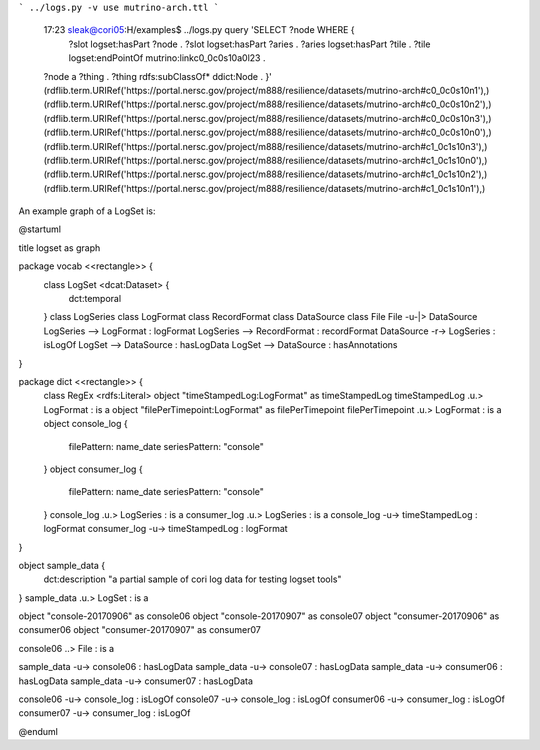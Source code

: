 
```
../logs.py -v use mutrino-arch.ttl
```

    17:23 sleak@cori05:H/examples$ ../logs.py query 'SELECT ?node WHERE {
      ?slot logset:hasPart ?node .
      ?slot logset:hasPart ?aries .
      ?aries logset:hasPart ?tile .
      ?tile  logset:endPointOf mutrino:linkc0_0c0s10a0l23 .
    ?node a ?thing .
    ?thing rdfs:subClassOf* ddict:Node .
    }'
    (rdflib.term.URIRef('https://portal.nersc.gov/project/m888/resilience/datasets/mutrino-arch#c0_0c0s10n1'),)
    (rdflib.term.URIRef('https://portal.nersc.gov/project/m888/resilience/datasets/mutrino-arch#c0_0c0s10n2'),)
    (rdflib.term.URIRef('https://portal.nersc.gov/project/m888/resilience/datasets/mutrino-arch#c0_0c0s10n3'),)
    (rdflib.term.URIRef('https://portal.nersc.gov/project/m888/resilience/datasets/mutrino-arch#c0_0c0s10n0'),)
    (rdflib.term.URIRef('https://portal.nersc.gov/project/m888/resilience/datasets/mutrino-arch#c1_0c1s10n3'),)
    (rdflib.term.URIRef('https://portal.nersc.gov/project/m888/resilience/datasets/mutrino-arch#c1_0c1s10n0'),)
    (rdflib.term.URIRef('https://portal.nersc.gov/project/m888/resilience/datasets/mutrino-arch#c1_0c1s10n2'),)
    (rdflib.term.URIRef('https://portal.nersc.gov/project/m888/resilience/datasets/mutrino-arch#c1_0c1s10n1'),)




An example graph of a LogSet is:

.. code-block:: plantuml

@startuml

title logset as graph

package vocab <<rectangle>> {
  class LogSet <dcat:Dataset> {
    dct:temporal
  }
  class LogSeries
  class LogFormat
  class RecordFormat
  class DataSource
  class File
  File -u-|> DataSource
  LogSeries --> LogFormat : logFormat
  LogSeries --> RecordFormat : recordFormat
  DataSource -r-> LogSeries : isLogOf
  LogSet --> DataSource : hasLogData 
  LogSet --> DataSource : hasAnnotations 
}

package dict <<rectangle>> {
  class RegEx <rdfs:Literal>
  object "timeStampedLog:LogFormat" as timeStampedLog
  timeStampedLog .u.> LogFormat : is a
  object "filePerTimepoint:LogFormat" as filePerTimepoint
  filePerTimepoint .u.> LogFormat : is a 
  object console_log {
    filePattern: name_date
    seriesPattern: "console"
  }
  object consumer_log {
    filePattern: name_date
    seriesPattern: "console"
  }
  console_log .u.> LogSeries : is a 
  consumer_log .u.> LogSeries : is a 
  console_log -u-> timeStampedLog : logFormat
  consumer_log -u-> timeStampedLog : logFormat
}

object sample_data {
  dct:description "a partial sample of cori log data for testing logset tools"
}
sample_data .u.> LogSet : is a 

object "console-20170906" as console06
object "console-20170907" as console07
object "consumer-20170906" as consumer06
object "consumer-20170907" as consumer07

console06 ..> File : is a 

sample_data -u-> console06 : hasLogData
sample_data -u-> console07 : hasLogData
sample_data -u-> consumer06 : hasLogData
sample_data -u-> consumer07 : hasLogData

console06 -u-> console_log : isLogOf
console07 -u-> console_log : isLogOf
consumer06 -u-> consumer_log : isLogOf
consumer07 -u-> consumer_log : isLogOf

@enduml

.. end

